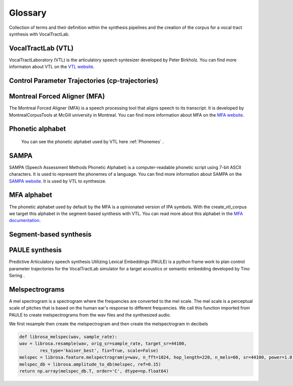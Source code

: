 ========
Glossary
========
Collection of terms and their definition within the synthesis pipelines and the
creation of the corpus for a vocal tract synthesis with VocalTractLab.


VocalTractLab (VTL)
===================
VocalTractLaboratory (VTL) is the articulatory speech syntesizer developed by Peter Birkholz.
You can find more informaton about VTL on the `VTL website <https://www.vocaltractlab.de/>`_.


Control Parameter Trajectories (cp-trajectories)
================================================


Montreal Forced Aligner (MFA)
=============================
The Montreal Forced Aligner (MFA) is a speech processing tool that aligns speech to its transcript.
It is developed by MontrealCorpusTools at McGill university in Montreal. You can find more information about MFA on the `MFA website <https://montreal-forced-aligner.readthedocs.io/en/latest/>`_.  


Phonetic alphabet
=================


 You can see the phonetic alphabet used by VTL here :ref:`Phonemes` .
 
SAMPA
=====

SAMPA (Speech Assessment Methods Phonetic Alphabet) is a computer-readable phonetic script using 7-bit ASCII characters.
It is used to represent the phonemes of a language. You can find more information about SAMPA on the `SAMPA website <http://www.phon.ucl.ac.uk/home/sampa/home.htm>`_.
It is used by VTL to synthesize.

MFA alphabet
============
The phonetic alphabet used by default by the MFA is a opinionated version of
IPA symbols. With the create_vtl_corpus we target this alphabet in the
segment-based synthesis with VTL. You can read more about this alphabet in the
`MFA documentation <https://mfa-models.readthedocs.io/en/latest/mfa_phone_set.html>`_.


Segment-based synthesis
=======================


PAULE synthesis
===============

Predictive Articulatory speech synthesis Utilizing Lexical Embeddings (PAULE) is a python frame work to plan control parameter trajectories 
for the VocalTractLab simulator for a target acoustics or semantic embedding developed by Tino Sering . 


Melspectrograms
===============
A mel spectrogram is a spectrogram where the frequencies are converted to the mel scale. The mel scale is a perceptual scale of pitches that is based on the human ear's response to different frequencies.
We call this function imported from PAULE to create melspectrograms from the wav files and the synthesized audio.

We first resample then create the melspectrogram and then create the melspectrogram in decibels

.. code :: python

    def librosa_melspec(wav, sample_rate):
    wav = librosa.resample(wav, orig_sr=sample_rate, target_sr=44100,
            res_type='kaiser_best', fix=True, scale=False)
    melspec = librosa.feature.melspectrogram(y=wav, n_fft=1024, hop_length=220, n_mels=60, sr=44100, power=1.0, fmin=10, fmax=12000)
    melspec_db = librosa.amplitude_to_db(melspec, ref=0.15)
    return np.array(melspec_db.T, order='C', dtype=np.float64)


